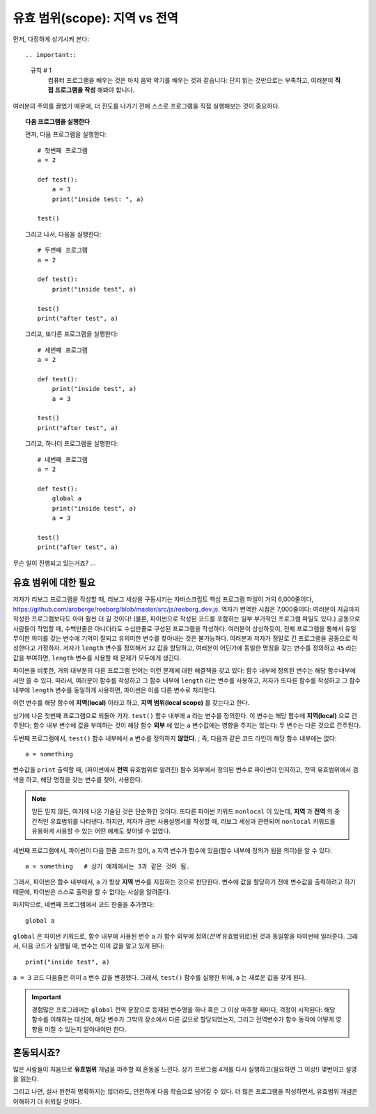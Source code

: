 유효 범위(scope): 지역 vs 전역
==========================

먼저, 다정하게 상기시켜 본다::

.. important::

    규칙 # 1
        컴퓨터 프로그램을 배우는 것은 마치 음악 악기를 배우는 것과 같습니다: 단지 읽는 것만으로는 부족하고, 여러분이 **직접 프로그램을 작성** 해봐야 합니다. 

여러분의 주의를 끌었기 때문에,
더 진도를 나가기 전에 스스로 프로그램을 직접 실행해보는 것이 중요하다.

.. topic:: 다음 프로그램을 실행한다

    먼저, 다음 프로그램을 실행한다::

        # 첫번째 프로그램
        a = 2

        def test():
            a = 3
            print("inside test: ", a)

        test()

    그리고 나서, 다음을 실행한다::

        # 두번째 프로그램
        a = 2

        def test():
            print("inside test", a)

        test()
        print("after test", a)

    그리고, 또다른 프로그램을 실행한다::

        # 세번째 프로그램
        a = 2

        def test():
            print("inside test", a)
            a = 3

        test()
        print("after test", a)

    그리고, 하나더 프로그램을 실행한다::

        # 네번째 프로그램
        a = 2

        def test():
            global a
            print("inside test", a)
            a = 3

        test()
        print("after test", a)


무슨 일이 진행되고 있는거죠? ...

유효 범위에 대한 필요
----------------------------------

.. index:: scope
.. index:: ! global

.. index:: 유효 범위
.. index:: ! 전역

저자가 리보그 프로그램을 작성할 때, 리보그 세상을 구동시키는 자바스크립트 핵심 프로그램 파일이 
거의 6,000줄이다, https://github.com/aroberge/reeborg/blob/master/src/js/reeborg_dev.js. 역자가 변역한 시점은 7,000줄이다: 여러분이 지금까지 작성한 프로그램보다도 
아마 훨씬 더 길 것이다! (물론, 파이썬으로 작성된 코드를 포함하는 일부 부가적인 프로그램 파일도 있다.)
공동으로 사람들이 작업할 때, 수백만줄은 아니더라도 수십만줄로 구성된 프로그램을 작성하다.
여러분이 상상하듯이, 전체 프로그램을 통해서 유일무이한 의미를 갖는 변수에 기억이 잘되고 유의미한 변수를 찾아내는 것은 불가능하다. 여러분과 저자가 정말로 긴 프로그램을 공동으로 작성한다고 가정하자.
저자가 ``length`` 변수를 정의해서 ``32`` 값을 할당하고, 여러분이 어딘가에 동일한 명칭을 갖는 변수를 정의하고 ``45`` 라는 값을 부여하면, ``length`` 변수를 사용할 때 문제가 모두에게 생긴다.

파이썬을 비롯한, 거의 대부분의 다른 프로그램 언어는 이런 문제에 대한 해결책을 갖고 있다: 함수 내부에 정의된 변수는 해당 함수내부에서만 쓸 수 있다.
따라서, 여러분이 함수를 작성하고 그 함수 내부에 ``length`` 라는 변수를 사용하고, 저자가 또다른 함수를 작성하고 그 함수 내부에 ``length`` 변수를 동일하게 사용하면, 파이썬은 이를 다른 변수로 처리한다.

이런 변수를 해당 함수에 **지역(local)** 이라고 하고, **지역 범위(local scope)** 를 갖는다고 한다.

상기에 나온 첫번째 프로그램으로 되돌아 가자.
``test()`` 함수 내부에 ``a`` 라는 변수를 정의한다.
이 변수는 해당 함수에 **지역(local)** 으로 간주된다; 함수 내부 변수에 값을 부여하는 것이 해당 함수 **외부** 에 있는 ``a`` 변수값에는 영향을 주지는 않는다: 두 변수는 다른 것으로 간주된다.

두번째 프로그램에서, ``test()`` 함수 내부에서 ``a`` 변수를 정의하지 **않았다.** ; 
즉, 다음과 같은 코드 라인이 해당 함수 내부에는 없다::

   a = something

변수값을 ``print`` 출력할 때, (파이썬에서 **전역** 유효범위로 알려진) 함수 외부에서 정의된 변수로 파이썬이 인지하고, 전역 유효범위에서 검색을 하고, 해당 명칭을 갖는 변수를 찾아, 사용한다.


.. note::

    믿든 믿지 않든, 여기에 나온 기술된 것은 단순화한 것이다.
    또다른 파이썬 키워드 ``nonlocal`` 이 있는데,
    **지역** 과 **전역** 의 중간적인 유효범위를 나타낸다.
    하지만, 저자가 금번 사용설명서를 작성할 때, 리보그 세상과 관련되어 ``nonlocal``
    키워드를 유용하게 사용할 수 있는 어떤 예제도 찾아낼 수 없었다.

세번째 프로그램에서, 파이썬이 다음 한줄 코드가 있어, ``a`` 지역 변수가 
함수에 있음(함수 내부에 정의가 됨을 의미)을 알 수 있다::

    a = something   # 상기 예제에서는 3과 같은 것이 됨.

그래서, 파이썬은 함수 내부에서, ``a`` 가 항상 **지역** 변수를 지칭하는 것으로 판단한다.
변수에 값을 할당하기 전에 변수값을 출력하려고 하기 때문에,
파이썬은 스스로 출력을 할 수 없다는 사실을 알려준다.

마지막으로, 네번째 프로그램에서 코드 한줄을 추가했다::

    global a

``global`` 은 파이썬 키워드로, 함수 내부에 사용된 변수 ``a`` 가
함수 외부에 정의(*전역* 유효범위로)된 것과 동일함을 파이썬에 일러준다.
그래서, 다음 코드가 실행될 때, 변수는 이미 값을 알고 있게 된다::

    print("inside test", a)

``a = 3`` 코드 다음줄은 이미 ``a`` 변수 값을 변경했다.
그래서, ``test()`` 함수를 실행한 뒤에, ``a`` 는 새로운 값을 갖게 된다.

.. important::
    경험많은 프로그래머는 ``global`` 전역 문장으로 등재된 변수명을 하나 혹은 그 이상 마주할 때마다,
    걱정이 시작된다: 해당 함수를 이해하는 대신에, 해당 변수가 그밖의 장소에서 다른 값으로 할당되었는지,
    그리고 전역변수가 함수 동작에 어떻게 영향을 미칠 수 있는지 알아내야만 한다.

혼동되시죠?
--------------------------

많은 사람들이 처음으로 **유효범위** 개념을 마주할 때 혼동을 느낀다.
상기 프로그램 4개를 다시 실행하고(필요하면 그 이상!)  몇번이고 설명을 읽는다.

그리고 나면, 설사 완전히 명확하지는 않더라도, 안전하게 다음 학습으로 넘어갈 수 있다.
더 많은 프로그램을 작성하면서, 유효범위 개념은 이해하기 더 쉬워질 것이다.